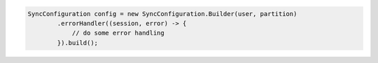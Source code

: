 .. code-block:: java

   SyncConfiguration config = new SyncConfiguration.Builder(user, partition)
           .errorHandler((session, error) -> {
               // do some error handling
           }).build();
